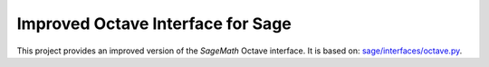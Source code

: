 Improved Octave Interface for Sage
==================================

This project provides an improved version of the `SageMath` Octave interface.
It is based on: `sage/interfaces/octave.py <http://git.sagemath.org/sage.git/tree/src/sage/interfaces/octave.py>`_.

